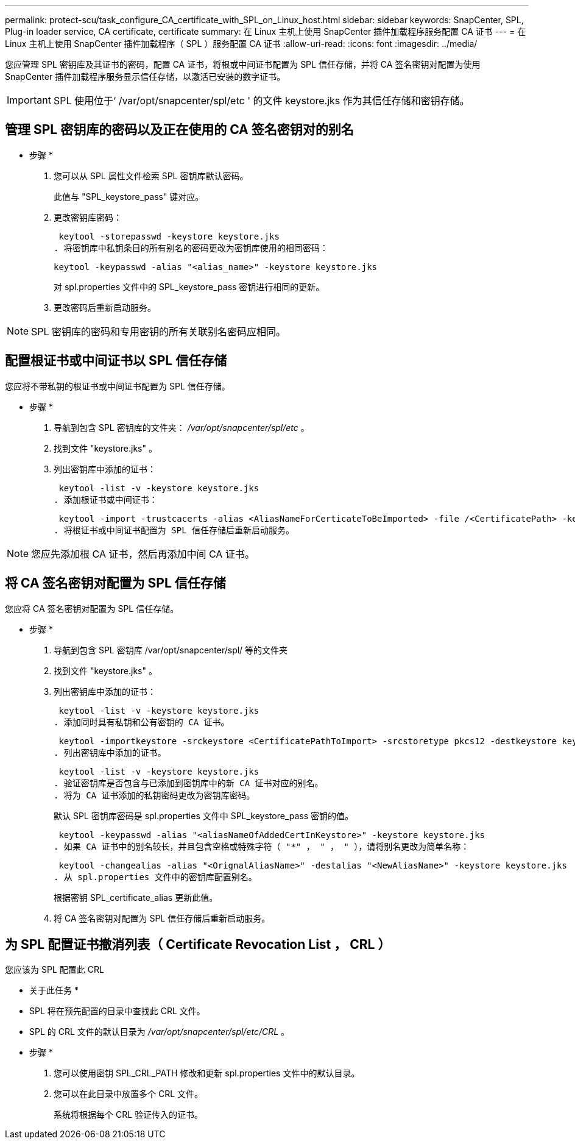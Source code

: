 ---
permalink: protect-scu/task_configure_CA_certificate_with_SPL_on_Linux_host.html 
sidebar: sidebar 
keywords: SnapCenter, SPL, Plug-in loader service, CA certificate, certificate 
summary: 在 Linux 主机上使用 SnapCenter 插件加载程序服务配置 CA 证书 
---
= 在 Linux 主机上使用 SnapCenter 插件加载程序（ SPL ）服务配置 CA 证书
:allow-uri-read: 
:icons: font
:imagesdir: ../media/


[role="lead"]
您应管理 SPL 密钥库及其证书的密码，配置 CA 证书，将根或中间证书配置为 SPL 信任存储，并将 CA 签名密钥对配置为使用 SnapCenter 插件加载程序服务显示信任存储，以激活已安装的数字证书。


IMPORTANT: SPL 使用位于‘ /var/opt/snapcenter/spl/etc ' 的文件 keystore.jks 作为其信任存储和密钥存储。



== 管理 SPL 密钥库的密码以及正在使用的 CA 签名密钥对的别名

* 步骤 *

. 您可以从 SPL 属性文件检索 SPL 密钥库默认密码。
+
此值与 "SPL_keystore_pass" 键对应。

. 更改密钥库密码：
+
 keytool -storepasswd -keystore keystore.jks
. 将密钥库中私钥条目的所有别名的密码更改为密钥库使用的相同密码：
+
 keytool -keypasswd -alias "<alias_name>" -keystore keystore.jks
+
对 spl.properties 文件中的 SPL_keystore_pass 密钥进行相同的更新。

. 更改密码后重新启动服务。



NOTE: SPL 密钥库的密码和专用密钥的所有关联别名密码应相同。



== 配置根证书或中间证书以 SPL 信任存储

您应将不带私钥的根证书或中间证书配置为 SPL 信任存储。

* 步骤 *

. 导航到包含 SPL 密钥库的文件夹： _/var/opt/snapcenter/spl/etc_ 。
. 找到文件 "keystore.jks" 。
. 列出密钥库中添加的证书：
+
 keytool -list -v -keystore keystore.jks
. 添加根证书或中间证书：
+
 keytool -import -trustcacerts -alias <AliasNameForCerticateToBeImported> -file /<CertificatePath> -keystore keystore.jks
. 将根证书或中间证书配置为 SPL 信任存储后重新启动服务。



NOTE: 您应先添加根 CA 证书，然后再添加中间 CA 证书。



== 将 CA 签名密钥对配置为 SPL 信任存储

您应将 CA 签名密钥对配置为 SPL 信任存储。

* 步骤 *

. 导航到包含 SPL 密钥库 /var/opt/snapcenter/spl/ 等的文件夹
. 找到文件 "keystore.jks" 。
. 列出密钥库中添加的证书：
+
 keytool -list -v -keystore keystore.jks
. 添加同时具有私钥和公有密钥的 CA 证书。
+
 keytool -importkeystore -srckeystore <CertificatePathToImport> -srcstoretype pkcs12 -destkeystore keystore.jks -deststoretype JKS
. 列出密钥库中添加的证书。
+
 keytool -list -v -keystore keystore.jks
. 验证密钥库是否包含与已添加到密钥库中的新 CA 证书对应的别名。
. 将为 CA 证书添加的私钥密码更改为密钥库密码。
+
默认 SPL 密钥库密码是 spl.properties 文件中 SPL_keystore_pass 密钥的值。

+
 keytool -keypasswd -alias "<aliasNameOfAddedCertInKeystore>" -keystore keystore.jks
. 如果 CA 证书中的别名较长，并且包含空格或特殊字符（ "*" ， " ， " ），请将别名更改为简单名称：
+
 keytool -changealias -alias "<OrignalAliasName>" -destalias "<NewAliasName>" -keystore keystore.jks
. 从 spl.properties 文件中的密钥库配置别名。
+
根据密钥 SPL_certificate_alias 更新此值。

. 将 CA 签名密钥对配置为 SPL 信任存储后重新启动服务。




== 为 SPL 配置证书撤消列表（ Certificate Revocation List ， CRL ）

您应该为 SPL 配置此 CRL

* 关于此任务 *

* SPL 将在预先配置的目录中查找此 CRL 文件。
* SPL 的 CRL 文件的默认目录为 _/var/opt/snapcenter/spl/etc/CRL_ 。


* 步骤 *

. 您可以使用密钥 SPL_CRL_PATH 修改和更新 spl.properties 文件中的默认目录。
. 您可以在此目录中放置多个 CRL 文件。
+
系统将根据每个 CRL 验证传入的证书。


